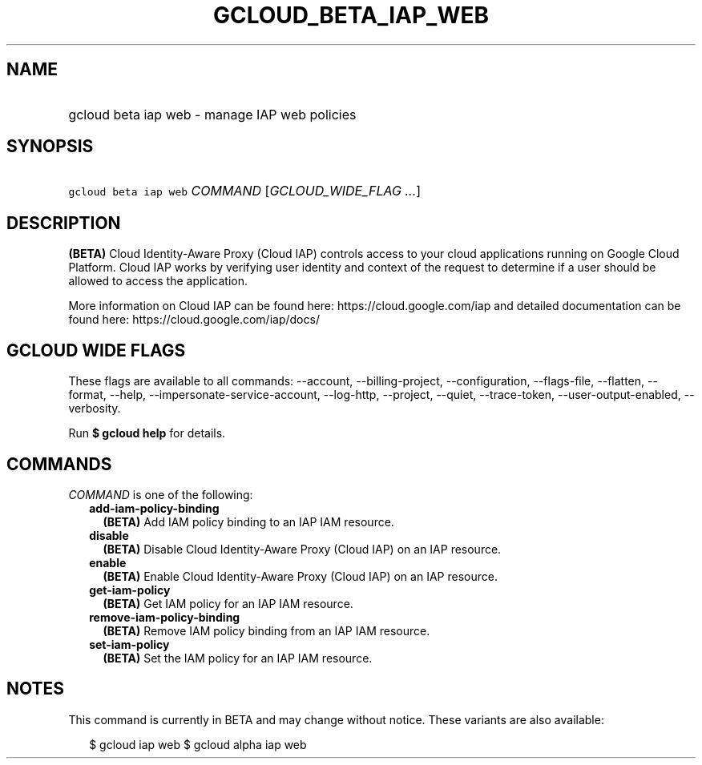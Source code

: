 
.TH "GCLOUD_BETA_IAP_WEB" 1



.SH "NAME"
.HP
gcloud beta iap web \- manage IAP web policies



.SH "SYNOPSIS"
.HP
\f5gcloud beta iap web\fR \fICOMMAND\fR [\fIGCLOUD_WIDE_FLAG\ ...\fR]



.SH "DESCRIPTION"

\fB(BETA)\fR Cloud Identity\-Aware Proxy (Cloud IAP) controls access to your
cloud applications running on Google Cloud Platform. Cloud IAP works by
verifying user identity and context of the request to determine if a user should
be allowed to access the application.

More information on Cloud IAP can be found here: https://cloud.google.com/iap
and detailed documentation can be found here: https://cloud.google.com/iap/docs/



.SH "GCLOUD WIDE FLAGS"

These flags are available to all commands: \-\-account, \-\-billing\-project,
\-\-configuration, \-\-flags\-file, \-\-flatten, \-\-format, \-\-help,
\-\-impersonate\-service\-account, \-\-log\-http, \-\-project, \-\-quiet,
\-\-trace\-token, \-\-user\-output\-enabled, \-\-verbosity.

Run \fB$ gcloud help\fR for details.



.SH "COMMANDS"

\f5\fICOMMAND\fR\fR is one of the following:

.RS 2m
.TP 2m
\fBadd\-iam\-policy\-binding\fR
\fB(BETA)\fR Add IAM policy binding to an IAP IAM resource.

.TP 2m
\fBdisable\fR
\fB(BETA)\fR Disable Cloud Identity\-Aware Proxy (Cloud IAP) on an IAP resource.

.TP 2m
\fBenable\fR
\fB(BETA)\fR Enable Cloud Identity\-Aware Proxy (Cloud IAP) on an IAP resource.

.TP 2m
\fBget\-iam\-policy\fR
\fB(BETA)\fR Get IAM policy for an IAP IAM resource.

.TP 2m
\fBremove\-iam\-policy\-binding\fR
\fB(BETA)\fR Remove IAM policy binding from an IAP IAM resource.

.TP 2m
\fBset\-iam\-policy\fR
\fB(BETA)\fR Set the IAM policy for an IAP IAM resource.


.RE
.sp

.SH "NOTES"

This command is currently in BETA and may change without notice. These variants
are also available:

.RS 2m
$ gcloud iap web
$ gcloud alpha iap web
.RE

